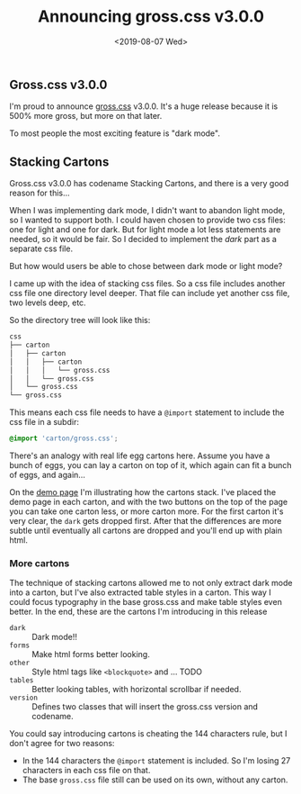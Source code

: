 #+TITLE: Announcing gross.css v3.0.0
#+DATE: <2019-08-07 Wed>

** Gross.css v3.0.0

I'm proud to announce [[http://to1ne.gitlab.io/gross.css][gross.css]] v3.0.0. It's a huge release because it
is 500% more gross, but more on that later.

To most people the most exciting feature is "dark mode".

** Stacking Cartons

Gross.css v3.0.0 has codename Stacking Cartons, and there is a very
good reason for this...

When I was implementing dark mode, I didn't want to abandon light
mode, so I wanted to support both. I could haven chosen to provide two
css files: one for light and one for dark. But for light mode a lot
less statements are needed, so it would be fair. So I decided to
implement the /dark/ part as a separate css file.

But how would users be able to chose between dark mode or light mode?

I came up with the idea of stacking css files. So a css file includes
another css file one directory level deeper. That file can include yet
another css file, two levels deep, etc.

So the directory tree will look like this:

#+begin_src sh
css
├── carton
│   ├── carton
│   │   ├── carton
│   │   │   └── gross.css
│   │   └── gross.css
│   └── gross.css
└── gross.css
#+end_src

This means each css file needs to have a ~@import~ statement to
include the css file in a subdir:

#+begin_src css
@import 'carton/gross.css';
#+end_src

There's an analogy with real life egg cartons here. Assume you have a
bunch of eggs, you can lay a carton on top of it, which again can fit
a bunch of eggs, and again...

On the [[http://to1ne.gitlab.io/gross.css/demo/index.html][demo page]] I'm illustrating how the cartons stack. I've placed
the demo page in each carton, and with the two buttons on the top of
the page you can take one carton less, or more carton more. For the
first carton it's very clear, the ~dark~ gets dropped first. After
that the differences are more subtle until eventually all cartons are
dropped and you'll end up with plain html.

*** More cartons

The technique of stacking cartons allowed me to not only extract dark
mode into a carton, but I've also extracted table styles in a
carton. This way I could focus typography in the base
gross.css and make table styles even better. In the end, these are the
cartons I'm introducing in this release

- ~dark~ :: Dark mode!!
- ~forms~ :: Make html forms better looking.
- ~other~ :: Style html tags like ~<blockquote>~ and ... TODO
- ~tables~ :: Better looking tables, with horizontal scrollbar if
              needed.
- ~version~ :: Defines two classes that will insert the gross.css
               version and codename.

You could say introducing cartons is cheating the 144 characters rule,
but I don't agree for two reasons:

- In the 144 characters the ~@import~ statement is included. So I'm
  losing 27 characters in each css file on that.
- The base ~gross.css~ file still can be used on its own, without any
  carton.
